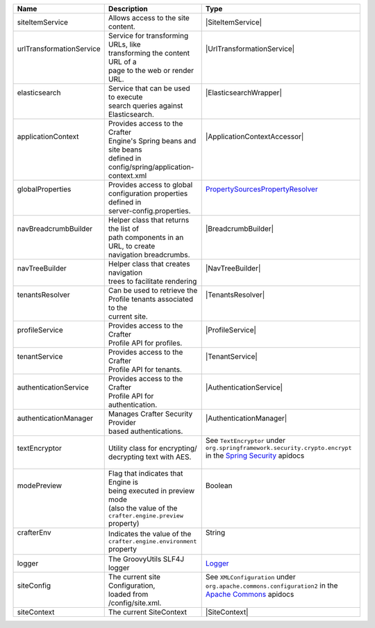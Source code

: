 +------------------------+---------------------------------------+--------------------------------+
| Name                   | Description                           | Type                           |
+========================+=======================================+================================+
|| siteItemService       || Allows access to the site content.   || |SiteItemService|             |
+------------------------+---------------------------------------+--------------------------------+
|| |UrlTransform|        || Service for transforming URLs, like  || |UrlTransformationService|    |
||                       || transforming the content URL of a    ||                               |
||                       || page to the web or render URL.       ||                               |
+------------------------+---------------------------------------+--------------------------------+
|| elasticsearch         || Service that can be used to execute  || |ElasticsearchWrapper|        |
||                       || search queries against               ||                               |
||                       || Elasticsearch.                       ||                               |
+------------------------+---------------------------------------+--------------------------------+
|| applicationContext    || Provides access to the Crafter       || |ApplicationContextAccessor|  |
||                       || Engine's Spring beans and site beans ||                               |
||                       || defined in                           ||                               |
||                       || config/spring/application-context.xml||                               |
+------------------------+---------------------------------------+--------------------------------+
|| globalProperties      || Provides access to global            || |PropertySources|_            |
||                       || configuration properties defined in  ||                               |
||                       || server-config.properties.            ||                               |
+------------------------+---------------------------------------+--------------------------------+
|| navBreadcrumbBuilder  || Helper class that returns the list of|| |BreadcrumbBuilder|           |
||                       || path components in an URL, to create ||                               |
||                       || navigation breadcrumbs.              ||                               |
+------------------------+---------------------------------------+--------------------------------+
|| navTreeBuilder        || Helper class that creates navigation || |NavTreeBuilder|              |
||                       || trees to facilitate rendering        ||                               |
+------------------------+---------------------------------------+--------------------------------+
|| tenantsResolver       || Can be used to retrieve the          || |TenantsResolver|             |
||                       || Profile tenants associated to the    ||                               |
||                       || current site.                        ||                               |
+------------------------+---------------------------------------+--------------------------------+
|| profileService        || Provides access to the Crafter       || |ProfileService|              |
||                       || Profile API for profiles.            ||                               |
+------------------------+---------------------------------------+--------------------------------+
|| tenantService         || Provides access to the Crafter       || |TenantService|               |
||                       || Profile API for tenants.             ||                               |
+------------------------+---------------------------------------+--------------------------------+
|| authenticationService || Provides access to the Crafter       || |AuthenticationService|       |
||                       || Profile API for authentication.      ||                               |
+------------------------+---------------------------------------+--------------------------------+
|| authenticationManager || Manages Crafter Security Provider    || |AuthenticationManager|       |
||                       || based authentications.               ||                               |
+------------------------+---------------------------------------+--------------------------------+
|| textEncryptor         || Utility class for encrypting/        || |TextEncryptor|               |
||                       || decrypting text with AES.            ||                               |
+------------------------+---------------------------------------+--------------------------------+
|| modePreview           || Flag that indicates that Engine is   || Boolean                       |
||                       || being executed in preview mode       ||                               |
||                       || (also the value of the               ||                               |
||                       || ``crafter.engine.preview`` property) ||                               |
+------------------------+---------------------------------------+--------------------------------+
|| crafterEnv            || Indicates the value of the           || String                        |
||                       || ``crafter.engine.environment``       ||                               |
||                       || property                             ||                               |
+------------------------+---------------------------------------+--------------------------------+
|| logger                || The GroovyUtils SLF4J logger         || `Logger`_                     |
+------------------------+---------------------------------------+--------------------------------+
|| siteConfig            || The current site Configuration,      || |XMLConfiguration|            |
||                       || loaded from /config/site.xml.        ||                               |
+------------------------+---------------------------------------+--------------------------------+
|| siteContext           || The current SiteContext              || |SiteContext|                 |
+------------------------+---------------------------------------+--------------------------------+

.. |SiteItemService| replace:: :javadoc_base_url:`SiteItemService <engine/org/craftercms/engine/service/SiteItemService.html>`
.. |UrlTransform| replace:: urlTransformationService
.. |PropertySources| replace:: PropertySourcesPropertyResolver
.. _PropertySources: https://docs.spring.io/spring/docs/current/javadoc-api/org/springframework/core/env/PropertySourcesPropertyResolver.html
.. |UrlTransformationService| replace:: :javadoc_base_url:`UrlTransformationService <engine/org/craftercms/engine/service/UrlTransformationService.html>`
.. |ElasticsearchWrapper| replace:: :javadoc_base_url:`ElasticsearchWrapper <search/org/craftercms/search/elasticsearch/ElasticsearchWrapper.html>`
.. |ApplicationContextAccessor| replace:: :javadoc_base_url:`ApplicationContextAccessor <engine/org/craftercms/engine/util/spring/ApplicationContextAccessor.html>`
.. |BreadcrumbBuilder| replace:: :javadoc_base_url:`BreadcrumbBuilder <engine/org/craftercms/engine/navigation/NavBreadcrumbBuilder.html>`
.. |NavTreeBuilder| replace:: :javadoc_base_url:`NavTreeBuilder <engine/org/craftercms/engine/navigation/NavTreeBuilder.html>`
.. |TenantsResolver| replace:: :javadoc_base_url:`TenantsResolver <profile/org/craftercms/security/utils/tenant/TenantsResolver.html>`
.. |ProfileService| replace:: :javadoc_base_url:`ProfileService <profile/org/craftercms/profile/api/services/ProfileService.html>`
.. |TenantService| replace:: :javadoc_base_url:`TenantService <profile/org/craftercms/profile/api/services/TenantService.html>`
.. |AuthenticationService| replace:: :javadoc_base_url:`AuthenticationService <profile/org/craftercms/profile/api/services/AuthenticationService.html>`
.. |AuthenticationManager| replace:: :javadoc_base_url:`AuthenticationManager <profile/org/craftercms/security/authentication/AuthenticationManager.html>`
.. _Logger: http://www.slf4j.org/api/org/slf4j/Logger.html
.. |XMLConfiguration| replace:: See ``XMLConfiguration`` under ``org.apache.commons.configuration2`` in the `Apache Commons <https://commons.apache.org/proper/commons-configuration/index.html>`__ apidocs
.. |SiteContext| replace:: :javadoc_base_url:`SiteContext <engine/org/craftercms/engine/service/context/SiteContext.html>`
.. |TextEncryptor| replace:: See ``TextEncryptor`` under ``org.springframework.security.crypto.encrypt`` in the `Spring Security <https://docs.spring.io/spring-security/reference/index.html>`__ apidocs
